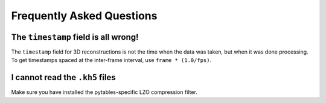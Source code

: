 


Frequently Asked Questions
=============================


The ``timestamp`` field is all wrong!
-------------------------------------

The ``timestamp`` field for 3D reconstructions is not the time when
the data was taken, but when it was done processing.  To get
timestamps spaced at the inter-frame interval, use ``frame *
(1.0/fps)``.


I cannot read the ``.kh5`` files
--------------------------------

Make sure you have installed the pytables-specific LZO compression filter.
